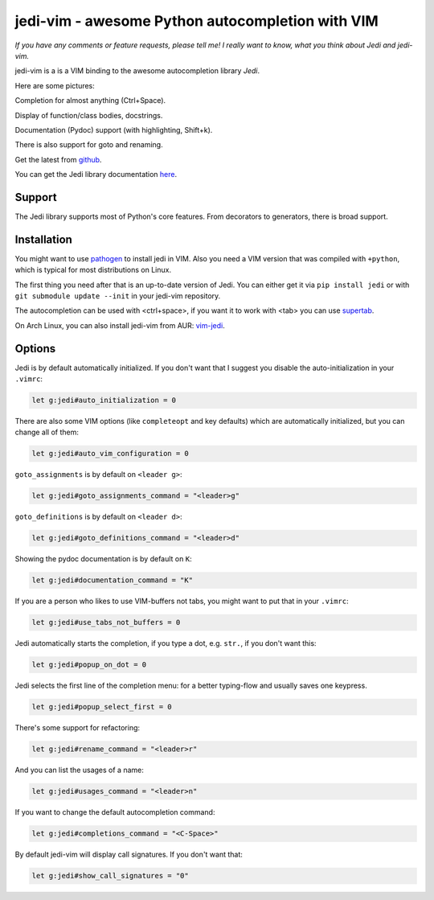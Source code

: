 #################################################
jedi-vim - awesome Python autocompletion with VIM
#################################################

.. image:: https://travis-ci.org/davidhalter/jedi-vim.png?branch=master
   :target: https://travis-ci.org/davidhalter/jedi-vim
   :alt: Travis-CI build status

*If you have any comments or feature requests, please tell me! I really want to
know, what you think about Jedi and jedi-vim.*

jedi-vim is a is a VIM binding to the awesome autocompletion library *Jedi*.

Here are some pictures:

.. image:: https://github.com/davidhalter/jedi/raw/master/docs/_screenshots/screenshot_complete.png

Completion for almost anything (Ctrl+Space).

.. image:: https://github.com/davidhalter/jedi/raw/master/docs/_screenshots/screenshot_function.png

Display of function/class bodies, docstrings.

.. image:: https://github.com/davidhalter/jedi/raw/master/docs/_screenshots/screenshot_pydoc.png

Documentation (Pydoc) support (with highlighting, Shift+k).

There is also support for goto and renaming.


Get the latest from `github <http://github.com/davidhalter/jedi-vim>`_.

You can get the Jedi library documentation
`here <http://github.com/davidhalter/jedi>`_.


Support
=======

The Jedi library supports most of Python's core features. From decorators to
generators, there is broad support.


Installation
============

You might want to use `pathogen <https://github.com/tpope/vim-pathogen>`_ to
install jedi in VIM. Also you need a VIM version that was compiled with
``+python``, which is typical for most distributions on Linux.

The first thing you need after that is an up-to-date version of Jedi. You can
either get it via ``pip install jedi`` or with ``git submodule update --init``
in your jedi-vim repository.

The autocompletion can be used with <ctrl+space>, if you want it to work with
<tab> you can use `supertab <https://github.com/ervandew/supertab>`_.

On Arch Linux, you can also install jedi-vim from AUR: `vim-jedi
<https://aur.archlinux.org/packages/vim-jedi/>`__.


Options
=======

Jedi is by default automatically initialized. If you don't want that I suggest
you disable the auto-initialization in your ``.vimrc``:

.. code-block:: vim

    let g:jedi#auto_initialization = 0

There are also some VIM options (like ``completeopt`` and key defaults) which
are automatically initialized, but you can change all of them:

.. code-block:: vim

    let g:jedi#auto_vim_configuration = 0

``goto_assignments`` is by default on ``<leader g>``:

.. code-block:: vim

    let g:jedi#goto_assignments_command = "<leader>g"

``goto_definitions`` is by default on ``<leader d>``:

.. code-block:: vim

    let g:jedi#goto_definitions_command = "<leader>d"

Showing the pydoc documentation is by default on ``K``:

.. code-block:: vim

    let g:jedi#documentation_command = "K"

If you are a person who likes to use VIM-buffers not tabs, you might want to
put that in your ``.vimrc``:

.. code-block:: vim

    let g:jedi#use_tabs_not_buffers = 0

Jedi automatically starts the completion, if you type a dot, e.g. ``str.``, if
you don't want this:

.. code-block:: vim

    let g:jedi#popup_on_dot = 0

Jedi selects the first line of the completion menu: for a better typing-flow and
usually saves one keypress.

.. code-block:: vim

    let g:jedi#popup_select_first = 0

There's some support for refactoring:

.. code-block:: vim

    let g:jedi#rename_command = "<leader>r"

And you can list the usages of a name:

.. code-block:: vim

    let g:jedi#usages_command = "<leader>n"

If you want to change the default autocompletion command:

.. code-block:: vim

    let g:jedi#completions_command = "<C-Space>"

By default jedi-vim will display call signatures. If you don't want that:

.. code-block:: vim

    let g:jedi#show_call_signatures = "0"
